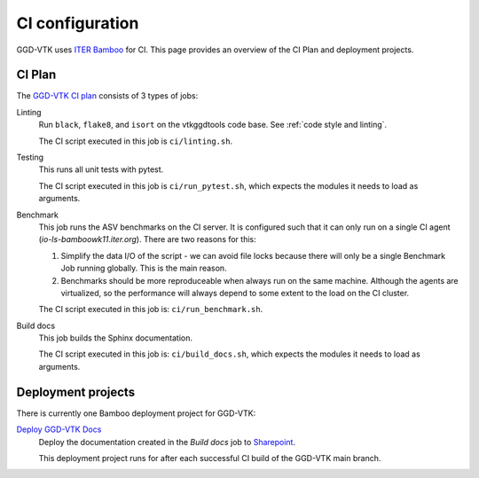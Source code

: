 .. _`ci configuration`:

CI configuration
================

GGD-VTK uses `ITER Bamboo <https://ci.iter.org/>`_ for CI. This page provides an overview
of the CI Plan and deployment projects.

CI Plan
-------

The `GGD-VTK CI plan <https://ci.iter.org/browse/VIS-GGDVTK28>`_ consists of 3 types of jobs:

Linting 
    Run ``black``, ``flake8``, and ``isort`` on the vtkggdtools code base.
    See :ref:`code style and linting`.

    The CI script executed in this job is ``ci/linting.sh``.

Testing
    This runs all unit tests with pytest.

    The CI script executed in this job is ``ci/run_pytest.sh``, which expects the
    modules it needs to load as arguments. 

Benchmark
    This job runs the ASV benchmarks on the CI server. It
    is configured such that it can only run on a single CI agent
    (`io-ls-bamboowk11.iter.org`). There are two reasons for this:

    1.  Simplify the data I/O of the script - we can avoid file locks because there will
        only be a single Benchmark Job running globally. This is the main reason.
    2.  Benchmarks should be more reproduceable when always run on the same machine.
        Although the agents are virtualized, so the performance will always depend to
        some extent to the load on the CI cluster.

    The CI script executed in this job is: ``ci/run_benchmark.sh``.

Build docs
    This job builds the Sphinx documentation.

    The CI script executed in this job is: ``ci/build_docs.sh``, which expects the
    modules it needs to load as arguments.


Deployment projects
-------------------

There is currently one Bamboo deployment project for GGD-VTK:

`Deploy GGD-VTK Docs <https://ci.iter.org/deploy/viewDeploymentProjectEnvironments.action?id=1942093825>`_
    Deploy the documentation created in the `Build docs` job to `Sharepoint
    <https://sharepoint.iter.org/departments/POP/CM/IMDesign/Code%20Documentation/GGD-VTK/index.html#>`_.

    This deployment project runs for after each successful CI build of the GGD-VTK main
    branch.
